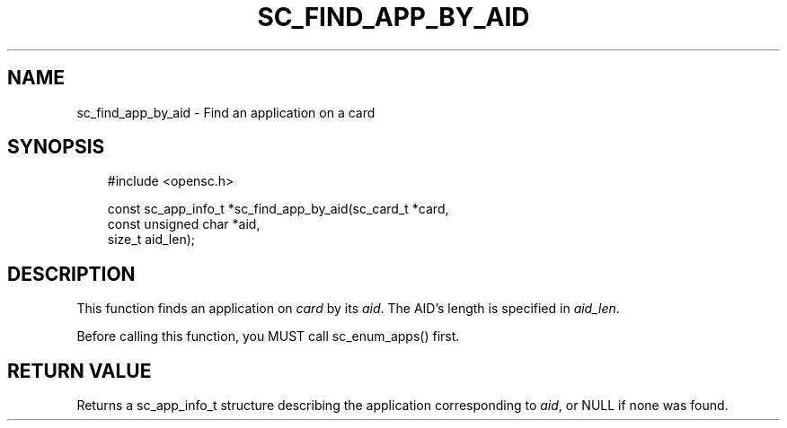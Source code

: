 .\"     Title: sc_find_app_by_aid
.\"    Author: 
.\" Generator: DocBook XSL Stylesheets v1.71.0 <http://docbook.sf.net/>
.\"      Date: 07/16/2007
.\"    Manual: OpenSC API reference
.\"    Source: opensc
.\"
.TH "SC_FIND_APP_BY_AID" "3" "07/16/2007" "opensc" "OpenSC API reference"
.\" disable hyphenation
.nh
.\" disable justification (adjust text to left margin only)
.ad l
.SH "NAME"
sc_find_app_by_aid \- Find an application on a card
.SH "SYNOPSIS"
.PP

.sp
.RS 3n
.nf
#include <opensc.h>

const sc_app_info_t *sc_find_app_by_aid(sc_card_t *card,
                                        const unsigned char *aid,
                                        size_t aid_len);
		
.fi
.RE
.sp
.SH "DESCRIPTION"
.PP
This function finds an application on
\fIcard\fR
by its
\fIaid\fR. The AID's length is specified in
\fIaid_len\fR.
.PP
Before calling this function, you MUST call
sc_enum_apps()
first.
.SH "RETURN VALUE"
.PP
Returns a
sc_app_info_t
structure describing the application corresponding to
\fIaid\fR, or NULL if none was found.
